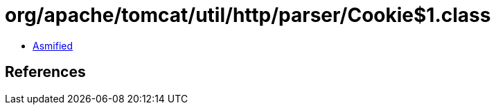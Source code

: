 = org/apache/tomcat/util/http/parser/Cookie$1.class

 - link:Cookie$1-asmified.java[Asmified]

== References

